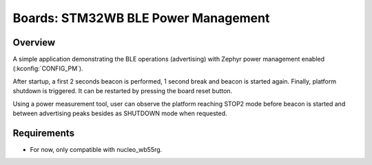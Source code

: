 .. _boards-stm32-power_mgmt-stm32wb_ble-sample:

Boards: STM32WB BLE Power Management
####################################

Overview
********

A simple application demonstrating the BLE operations (advertising) with
Zephyr power management enabled (:kconfig:`CONFIG_PM`).

After startup, a first 2 seconds beacon is performed, 1 second break and
beacon is started again.
Finally, platform shutdown is triggered. It can be restarted by pressing the
board reset button.

Using a power measurement tool, user can observe the platform reaching STOP2 mode
before beacon is started and between advertising peaks besides as SHUTDOWN mode
when requested.

Requirements
************

* For now, only compatible with nucleo_wb55rg.

